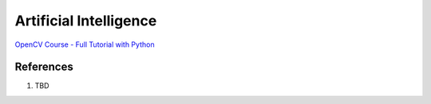 .. _sDFN5e9s9V:

=======================================
Artificial Intelligence
=======================================

`OpenCV Course - Full Tutorial with Python <https://youtu.be/oXlwWbU8l2o>`_


References
=======================================

#. TBD
